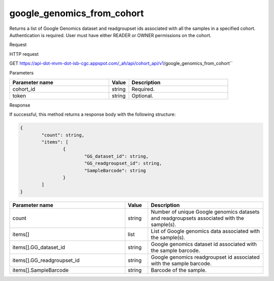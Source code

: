 google_genomics_from_cohort
###########################
Returns a list of Google Genomics dataset and readgroupset ids associated with all the samples in a specified cohort. Authentication is required. User must have either READER or OWNER permissions on the cohort.

Request

HTTP request

GET https://api-dot-mvm-dot-isb-cgc.appspot.com/_ah/api/cohort_api/v1/google_genomics_from_cohort``

Parameters

.. csv-table::
	:header: "**Parameter name**", "**Value**", "**Description**"
	:widths: 50, 10, 50

	cohort_id,string,Required.
	token,string,Optional.


Response

If successful, this method returns a response body with the following structure:

.. code-block:: javascript

	{
		"count": string,
		"items": [
			{
				"GG_dataset_id": string,
				"GG_readgroupset_id": string,
				"SampleBarcode": string
			}
		]
	}

.. csv-table::
	:header: "**Parameter name**", "**Value**", "**Description**"
	:widths: 50, 10, 50

	count, string, Number of unique Google genomics datasets and readgroupsets associated with the sample(s).
	items[], list, List of Google genomics data associated with the sample(s).
	items[].GG_dataset_id, string, Google genomics dataset id associated with the sample barcode.
	items[].GG_readgroupset_id, string, Google genomics readgroupset id associated with the sample barcode.
	items[].SampleBarcode, string, Barcode of the sample.
